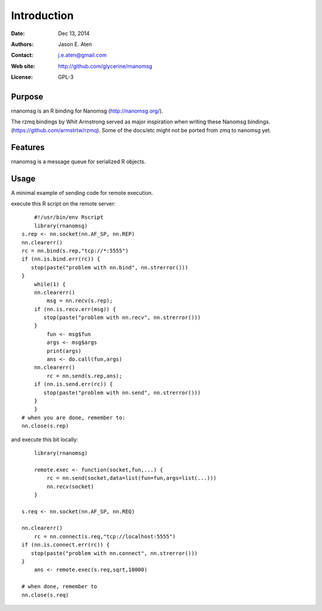 ************
Introduction
************

:Date: Dec 13, 2014
:Authors: Jason E. Aten
:Contact: j.e.aten@gmail.com
:Web site: http://github.com/glycerine/rnanomsg
:License: GPL-3


Purpose
=======

rnanomsg is an R binding for Nanomsg (http://nanomsg.org/).

The rzmq bindings by Whit Armstrong served as major inspiration when writing these Nanomsg bindings.
(https://github.com/armstrtw/rzmq). Some of the docs/etc might not be ported from zmq to nanomsg yet.

Features
========

rnanomsg is a message queue for serialized R objects.



Usage
=====

A minimal example of sending code for remote execution.

execute this R script on the remote server::
	
	#!/usr/bin/env Rscript
	library(rnanomsg)
    s.rep <- nn.socket(nn.AF_SP, nn.REP)
    nn.clearerr()
    rc = nn.bind(s.rep,"tcp://*:5555")
    if (nn.is.bind.err(rc)) {
       stop(paste("problem with nn.bind", nn.strerror()))
    }
	while(1) {
        nn.clearerr()
	    msg = nn.recv(s.rep);
        if (nn.is.recv.err(msg)) {
           stop(paste("problem with nn.recv", nn.strerror()))
        }
	    fun <- msg$fun
	    args <- msg$args
	    print(args)
	    ans <- do.call(fun,args)
        nn.clearerr()
	    rc = nn.send(s.rep,ans);
        if (nn.is.send.err(rc)) {
           stop(paste("problem with nn.send", nn.strerror()))    
        }
	}
    # when you are done, remember to:
    nn.close(s.rep)
	
and execute this bit locally::

	library(rnanomsg)
	
	remote.exec <- function(socket,fun,...) {
	    rc = nn.send(socket,data=list(fun=fun,args=list(...)))
	    nn.recv(socket)
	}
	
    s.req <- nn.socket(nn.AF_SP, nn.REQ)

    nn.clearerr()
	rc = nn.connect(s.req,"tcp://localhost:5555")
    if (nn.is.connect.err(rc)) {
       stop(paste("problem with nn.connect", nn.strerror()))
    }
	ans <- remote.exec(s.req,sqrt,10000)
	
    # when done, remember to
    nn.close(s.req)

